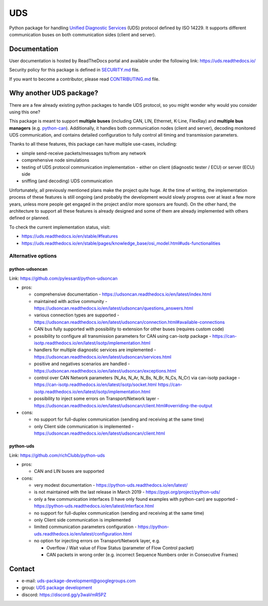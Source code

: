 ***
UDS
***

|CI| |SecurityScan| |BestPractices| |ReadTheDocs| |CodeCoverage|

|LatestVersion| |PythonVersions| |PyPIStatus| |TotalDownloads| |MonthlyDownloads| |Licence|

Python package for handling `Unified Diagnostic Services`_ (UDS) protocol defined by ISO 14229.
It supports different communication buses on both communication sides (client and server).


Documentation
-------------
User documentation is hosted by ReadTheDocs portal and available under the following link: https://uds.readthedocs.io/

Security policy for this package is defined in `SECURITY.md`_ file.

If you want to become a contributor, please read `CONTRIBUTING.md`_ file.


Why another UDS package?
------------------------
There are a few already existing python packages to handle UDS protocol, so you might wonder why would you consider
using this one?

This package is meant to support **multiple buses** (including CAN, LIN, Ethernet, K-Line, FlexRay) and **multiple
bus managers** (e.g. `python-can`_).
Additionally, it handles both communication nodes (client and server), decoding monitored UDS communication,
and contains detailed configuration to fully control all timing and transmission parameters.

Thanks to all these features, this package can have multiple use-cases, including:

- simple send-receive packets/messages to/from any network
- comprehensive node simulations
- testing of UDS protocol communication implementation - either on client (diagnostic tester / ECU) or server (ECU) side
- sniffing (and decoding) UDS communication

Unfortunately, all previously mentioned plans make the project quite huge.
At the time of writing, the implementation process of these features is still ongoing (and probably the development
would slowly progress over at least a few more years, unless more people get engaged in the project and/or
more sponsors are found).
On the other hand, the architecture to support all these features is already designed and some of them are already
implemented with others defined or planned.

To check the current implementation status, visit:

- https://uds.readthedocs.io/en/stable/#features
- https://uds.readthedocs.io/en/stable/pages/knowledge_base/osi_model.html#uds-functionalities


Alternative options
```````````````````

python-udsoncan
'''''''''''''''
Link: https://github.com/pylessard/python-udsoncan

- pros:

  - comprehensive documentation -
    https://udsoncan.readthedocs.io/en/latest/index.html
  - maintained with active community - https://udsoncan.readthedocs.io/en/latest/udsoncan/questions_answers.html
  - various connection types are supported -
    https://udsoncan.readthedocs.io/en/latest/udsoncan/connection.html#available-connections
  - CAN bus fully supported with possibility to extension for other buses (requires custom code)
  - possibility to configure all transmission parameters for CAN using can-isotp package -
    https://can-isotp.readthedocs.io/en/latest/isotp/implementation.html
  - handlers for multiple diagnostic services are implemented -
    https://udsoncan.readthedocs.io/en/latest/udsoncan/services.html
  - positive and negatives scenarios are handled - https://udsoncan.readthedocs.io/en/latest/udsoncan/exceptions.html
  - control over CAN Network parameters (N_As, N_Ar, N_Bs, N_Br, N_Cs, N_Cr) via can-isotp package -
    https://can-isotp.readthedocs.io/en/latest/isotp/socket.html
    https://can-isotp.readthedocs.io/en/latest/isotp/implementation.html
  - possibility to inject some errors on Transport/Network layer -
    https://udsoncan.readthedocs.io/en/latest/udsoncan/client.html#overriding-the-output

- cons:

  - no support for full-duplex communication (sending and receiving at the same time)
  - only Client side communication is implemented - https://udsoncan.readthedocs.io/en/latest/udsoncan/client.html


python-uds
''''''''''
Link: https://github.com/richClubb/python-uds

- pros:

  - CAN and LIN buses are supported

- cons:

  - very modest documentation - https://python-uds.readthedocs.io/en/latest/
  - is not maintained with the last release in March 2019 - https://pypi.org/project/python-uds/
  - only a few communication interfaces (I have only found examples with python-can) are supported -
    https://python-uds.readthedocs.io/en/latest/interface.html
  - no support for full-duplex communication (sending and receiving at the same time)
  - only Client side communication is implemented
  - limited communication parameters configuration - https://python-uds.readthedocs.io/en/latest/configuration.html
  - no option for injecting errors on Transport/Network layer, e.g.

    - Overflow / Wait value of Flow Status (parameter of Flow Control packet)
    - CAN packets in wrong order (e.g. incorrect Sequence Numbers order in Consecutive Frames)


Contact
-------
- e-mail: uds-package-development@googlegroups.com
- group: `UDS package development`_
- discord: https://discord.gg/y3waVmR5PZ


.. _SECURITY.md: https://github.com/mdabrowski1990/uds/blob/main/SECURITY.md

.. _CONTRIBUTING.md: https://github.com/mdabrowski1990/uds/blob/main/CONTRIBUTING.md

.. _UDS package development: https://groups.google.com/g/uds-package-development/about

.. _Unified Diagnostic Services: https://en.wikipedia.org/wiki/Unified_Diagnostic_Services

.. _python-can: https://github.com/hardbyte/python-can

.. |CI| image:: https://github.com/mdabrowski1990/uds/actions/workflows/testing.yml/badge.svg?branch=main
   :target: https://github.com/mdabrowski1990/uds/actions/workflows/testing.yml
   :alt: Continuous Integration Status

.. |SecurityScan| image:: https://github.com/mdabrowski1990/uds/actions/workflows/codeql-analysis.yml/badge.svg?branch=main
   :target: https://github.com/mdabrowski1990/uds/actions/workflows/codeql-analysis.yml
   :alt: Security Scan Status

.. |ReadTheDocs| image:: https://readthedocs.org/projects/uds/badge/?version=latest
   :target: https://uds.readthedocs.io/
   :alt: ReadTheDocs Build Status

.. |BestPractices| image:: https://bestpractices.coreinfrastructure.org/projects/4703/badge
   :target: https://bestpractices.coreinfrastructure.org/projects/4703
   :alt: CII Best Practices

.. |CodeCoverage| image:: https://codecov.io/gh/mdabrowski1990/uds/branch/main/graph/badge.svg?token=IL7RYZ5ERC
   :target: https://codecov.io/gh/mdabrowski1990/uds
   :alt: Software Tests Coverage

.. |LatestVersion| image:: https://img.shields.io/pypi/v/py-uds.svg
   :target: https://pypi.python.org/pypi/py-uds
   :alt: The latest Version of UDS package

.. |PythonVersions| image:: https://img.shields.io/pypi/pyversions/py-uds.svg
   :target: https://pypi.python.org/pypi/py-uds/
   :alt: Supported Python versions

.. |PyPIStatus| image:: https://img.shields.io/pypi/status/py-uds.svg
   :target: https://pypi.python.org/pypi/py-uds/
   :alt: PyPI status

.. |TotalDownloads| image:: https://pepy.tech/badge/py-uds
   :target: https://pepy.tech/project/py-uds
   :alt: Total PyPI downloads

.. |MonthlyDownloads| image:: https://pepy.tech/badge/py-uds/month
   :target: https://pepy.tech/project/py-uds
   :alt: Monthly PyPI downloads

.. |Licence| image:: https://img.shields.io/badge/License-MIT-blue.svg
   :target: https://lbesson.mit-license.org/
   :alt: License Type
